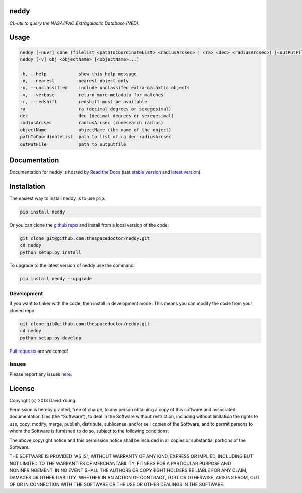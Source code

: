 neddy 
=========================

*CL-util to query the NASA/IPAC Extragalactic Database (NED)*.

Usage
======

.. code-block:: bash 
   
    neddy [-nuvr] cone (filelist <pathToCoordinateList> <radiusArcsec> | <ra> <dec> <radiusArcsec>) [<outPutFile>]
    neddy [-v] obj <objectName> [<objectName>...]
    
    -h, --help            show this help message
    -n, --nearest         nearest object only
    -u, --unclassified    include unclassifed extra-galaxtic objects
    -v, --verbose         return more metadata for matches
    -r, --redshift        redshift must be available
    ra                    ra (decimal degrees or sexegesimal)
    dec                   dec (decimal degrees or sexegesimal)
    radiusArcsec          radiusArcsec (conesearch radius)
    objectName            objectName (the name of the object)
    pathToCoordinateList  path to list of ra dec radiusArcsec
    outPutFile            path to outputfile
    
Documentation
=============

Documentation for neddy is hosted by `Read the Docs <http://neddy.readthedocs.org/en/stable/>`__ (last `stable version <http://neddy.readthedocs.org/en/stable/>`__ and `latest version <http://neddy.readthedocs.org/en/latest/>`__).

Installation
============

The easiest way to install neddy is to use ``pip``:

.. code:: bash

    pip install neddy

Or you can clone the `github repo <https://github.com/thespacedoctor/neddy>`__ and install from a local version of the code:

.. code:: bash

    git clone git@github.com:thespacedoctor/neddy.git
    cd neddy
    python setup.py install

To upgrade to the latest version of neddy use the command:

.. code:: bash

    pip install neddy --upgrade


Development
-----------

If you want to tinker with the code, then install in development mode.
This means you can modify the code from your cloned repo:

.. code:: bash

    git clone git@github.com:thespacedoctor/neddy.git
    cd neddy
    python setup.py develop

`Pull requests <https://github.com/thespacedoctor/neddy/pulls>`__
are welcomed!


Issues
------

Please report any issues
`here <https://github.com/thespacedoctor/neddy/issues>`__.

License
=======

Copyright (c) 2018 David Young

Permission is hereby granted, free of charge, to any person obtaining a
copy of this software and associated documentation files (the
"Software"), to deal in the Software without restriction, including
without limitation the rights to use, copy, modify, merge, publish,
distribute, sublicense, and/or sell copies of the Software, and to
permit persons to whom the Software is furnished to do so, subject to
the following conditions:

The above copyright notice and this permission notice shall be included
in all copies or substantial portions of the Software.

THE SOFTWARE IS PROVIDED "AS IS", WITHOUT WARRANTY OF ANY KIND, EXPRESS
OR IMPLIED, INCLUDING BUT NOT LIMITED TO THE WARRANTIES OF
MERCHANTABILITY, FITNESS FOR A PARTICULAR PURPOSE AND NONINFRINGEMENT.
IN NO EVENT SHALL THE AUTHORS OR COPYRIGHT HOLDERS BE LIABLE FOR ANY
CLAIM, DAMAGES OR OTHER LIABILITY, WHETHER IN AN ACTION OF CONTRACT,
TORT OR OTHERWISE, ARISING FROM, OUT OF OR IN CONNECTION WITH THE
SOFTWARE OR THE USE OR OTHER DEALINGS IN THE SOFTWARE.

